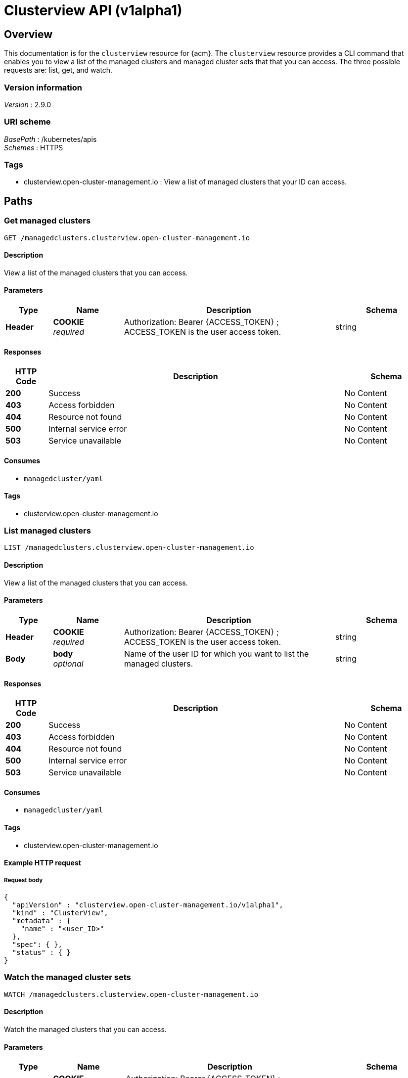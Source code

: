 [#clusterview-api]
= Clusterview API (v1alpha1)

[[_rhacm-docs_apis_clusterview_jsonoverview]]
== Overview
This documentation is for the `clusterview` resource for {acm}. The `clusterview` resource provides a CLI command that enables you to view a list of the managed clusters and managed cluster sets that that you can access. The three possible requests are: list, get, and watch.


=== Version information
[%hardbreaks]
__Version__ : 2.9.0


=== URI scheme
[%hardbreaks]
__BasePath__ : /kubernetes/apis
__Schemes__ : HTTPS


=== Tags

* clusterview.open-cluster-management.io : View a list of managed clusters that your ID can access.


[[_rhacm-docs_apis_clusterview_jsonpaths]]
== Paths

[[_rhacm-docs_apis_clusterview_jsongetclusterview]]
=== Get managed clusters
....
GET /managedclusters.clusterview.open-cluster-management.io
....


==== Description
View a list of the managed clusters that you can access. 


==== Parameters

[options="header", cols=".^2a,.^3a,.^9a,.^4a"]
|===
|Type|Name|Description|Schema
|*Header*|*COOKIE* +
__required__|Authorization: Bearer {ACCESS_TOKEN} ; ACCESS_TOKEN is the user access token.|string
|===


==== Responses

[options="header", cols=".^2a,.^14a,.^4a"]
|===
|HTTP Code|Description|Schema
|*200*|Success|No Content
|*403*|Access forbidden|No Content
|*404*|Resource not found|No Content
|*500*|Internal service error|No Content
|*503*|Service unavailable|No Content
|===


==== Consumes

* `managedcluster/yaml`


==== Tags

* clusterview.open-cluster-management.io


[[_rhacm-docs_apis_clusterview_jsonlistclusterview]]
=== List managed clusters
....
LIST /managedclusters.clusterview.open-cluster-management.io
....


==== Description
View a list of the managed clusters that you can access.


==== Parameters

[options="header", cols=".^2a,.^3a,.^9a,.^4a"]
|===
|Type|Name|Description|Schema
|*Header*|*COOKIE* +
__required__|Authorization: Bearer {ACCESS_TOKEN} ; ACCESS_TOKEN is the user access token.|string
|*Body*|*body* +
__optional__| Name of the user ID for which you want to list the managed clusters. |string
|===


==== Responses

[options="header", cols=".^2a,.^14a,.^4a"]
|===
|HTTP Code|Description|Schema
|*200*|Success|No Content
|*403*|Access forbidden|No Content
|*404*|Resource not found|No Content
|*500*|Internal service error|No Content
|*503*|Service unavailable|No Content
|===


==== Consumes

* `managedcluster/yaml`


==== Tags

* clusterview.open-cluster-management.io


==== Example HTTP request

===== Request body
[source,json]
----
{
  "apiVersion" : "clusterview.open-cluster-management.io/v1alpha1",
  "kind" : "ClusterView",
  "metadata" : {
    "name" : "<user_ID>"
  },
  "spec": { },
  "status" : { }
}
----


[[_rhacm-docs_apis_clusterview_jsonwatchclusterview]]
=== Watch the managed cluster sets
....
WATCH /managedclusters.clusterview.open-cluster-management.io
....


==== Description
Watch the managed clusters that you can access.


==== Parameters

[options="header", cols=".^2a,.^3a,.^9a,.^4a"]
|===
|Type|Name|Description|Schema
|*Header*|*COOKIE* +
__required__|Authorization: Bearer {ACCESS_TOKEN} ; ACCESS_TOKEN is the user access token.|string
|*Path*|*clusterview_name* +
__optional__|Name of the user ID that you want to watch.|string
|===


==== Responses

[options="header", cols=".^2a,.^14a,.^4a"]
|===
|HTTP Code|Description|Schema
|*200*|Success|No Content
|*403*|Access forbidden|No Content
|*404*|Resource not found|No Content
|*500*|Internal service error|No Content
|*503*|Service unavailable|No Content
|===


[[_rhacm-docs_apis_clusterview_jsongetclusterviewset]]
=== List the managed cluster sets.
....
GET /managedclustersets.clusterview.open-cluster-management.io
....


==== Description
List the managed clusters that you can access.


==== Parameters

[options="header", cols=".^2a,.^3a,.^9a,.^4a"]
|===
|Type|Name|Description|Schema
|*Header*|*COOKIE* +
__required__|Authorization: Bearer {ACCESS_TOKEN} ; ACCESS_TOKEN is the user access token.|string
|*Path*|*clusterview_name* +
__optional__|Name of the user ID that you want to watch.|string
|===


==== Responses

[options="header", cols=".^2a,.^14a,.^4a"]
|===
|HTTP Code|Description|Schema
|*200*|Success|No Content
|*403*|Access forbidden|No Content
|*404*|Resource not found|No Content
|*500*|Internal service error|No Content
|*503*|Service unavailable|No Content
|===

[[_rhacm-docs_apis_clusterview_jsonlistclusterviewset]]
=== List the managed cluster sets.
....
LIST /managedclustersets.clusterview.open-cluster-management.io
....


==== Description
List the managed clusters that you can access.


==== Parameters

[options="header", cols=".^2a,.^3a,.^9a,.^4a"]
|===
|Type|Name|Description|Schema
|*Header*|*COOKIE* +
__required__|Authorization: Bearer {ACCESS_TOKEN} ; ACCESS_TOKEN is the user access token.|string
|*Path*|*clusterview_name* +
__optional__|Name of the user ID that you want to watch.|string
|===


==== Responses

[options="header", cols=".^2a,.^14a,.^4a"]
|===
|HTTP Code|Description|Schema
|*200*|Success|No Content
|*403*|Access forbidden|No Content
|*404*|Resource not found|No Content
|*500*|Internal service error|No Content
|*503*|Service unavailable|No Content
|===


[[_rhacm-docs_apis_clusterview_jsonwatchclusterviewset]]
=== Watch the managed cluster sets.
....
WATCH /managedclustersets.clusterview.open-cluster-management.io
....


==== Description
Watch the managed clusters that you can access.


==== Parameters

[options="header", cols=".^2a,.^3a,.^9a,.^4a"]
|===
|Type|Name|Description|Schema
|*Header*|*COOKIE* +
__required__|Authorization: Bearer {ACCESS_TOKEN} ; ACCESS_TOKEN is the user access token.|string
|*Path*|*clusterview_name* +
__optional__|Name of the user ID that you want to watch.|string
|===


==== Responses

[options="header", cols=".^2a,.^14a,.^4a"]
|===
|HTTP Code|Description|Schema
|*200*|Success|No Content
|*403*|Access forbidden|No Content
|*404*|Resource not found|No Content
|*500*|Internal service error|No Content
|*503*|Service unavailable|No Content
|===